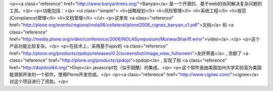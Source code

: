 <p><a class="reference" href="http://www.banyantrees.org/">Banyan</a> 是一个开源的、基于web的协同解决复杂问题的工具。</p>
<p>功能包括：</p>
<ul class="simple">
<li>战略规划</li>
<li>风险管理</li>
<li>系统工程</li>
<li>规范(Compliance)管理</li>
<li>文档管理</li>
</ul>
<p>这里有 <a class="reference" href="http://plone.org/events/regional/nola06/collateral/plone2006_cignex_banyan_v1.pdf">文档</a> 和 <a class="reference" href="http://media.plone.org/video/conference/2006/NOLASymposium/MunwarShariff.wmv">video</a> :</p>
<p>这个产品功能比较复杂。</p>
<p>在技术上，采用基于ajax的 <a class="reference" href="http://plone.org/products/zpdojo/releases/0.2/screenshot/image_view_fullscreen">友好界面</a> , 贡献了 <a class="reference" href="http://plone.org/products/zpdojo">zpdojo</a> , 实现了和 <a class="reference" href="http://dojotoolkit.org/">Dojo</a> javascript包（似乎超酷）的集成。</p>
<p>这个软件是由美国加州大学实验室为美国能源部开发的一个软件。使用Plone开发完成。</p>
<p><a class="reference" href="http://www.cignex.com/">cignex</a> 对这个项目进行了资助。</p>
